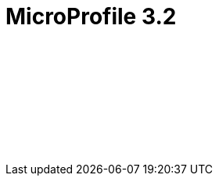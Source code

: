 // Copyright (c) 2020 IBM Corporation and others.
// Licensed under Creative Commons Attribution-NoDerivatives
// 4.0 International (CC BY-ND 4.0)
//   https://creativecommons.org/licenses/by-nd/4.0/
//
// Contributors:
//     IBM Corporation
//
:page-layout: javadoc
= MicroProfile 3.2

++++
<iframe id="javadoc_container" title="MicroProfile 3.2 application programming interface" style="width: 100%;" frameBorder="0" src="/docs/modules/reference/microprofile-3.2-javadoc/index.html?overview-summary.html">
</iframe>
++++
